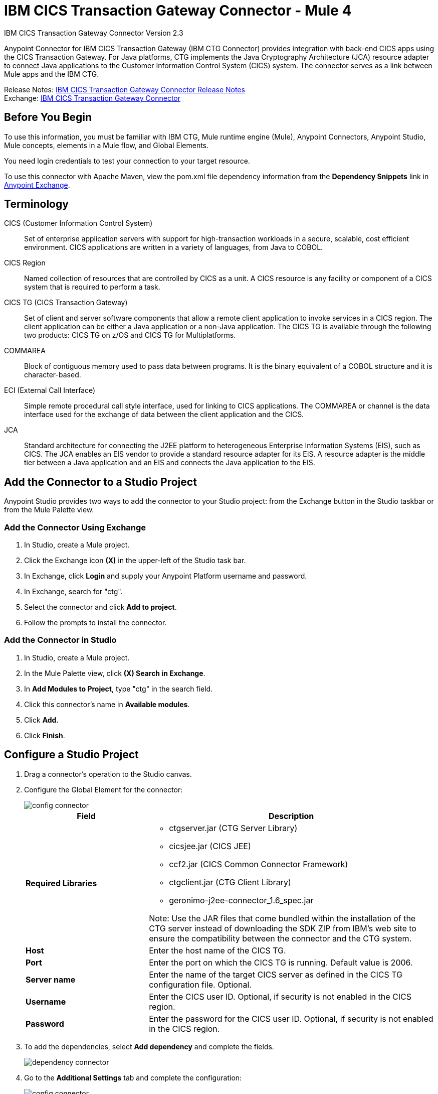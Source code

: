 = IBM CICS Transaction Gateway Connector - Mule 4
:page-aliases: connectors::ibm/ibm-ctg-connector.adoc



IBM CICS Transaction Gateway Connector Version 2.3

Anypoint Connector for IBM CICS Transaction Gateway (IBM CTG Connector) provides integration with back-end CICS apps using the CICS Transaction Gateway. For Java platforms, CTG implements the Java Cryptography Architecture (JCA) resource adapter to connect Java applications to the Customer Information Control System (CICS) system. The connector serves as a link between Mule apps and the IBM CTG.

Release Notes: xref:release-notes::connector/ibm-ctg-connector-release-notes-mule-4.adoc[IBM CICS Transaction Gateway Connector Release Notes] +
Exchange: https://www.mulesoft.com/exchange/com.mulesoft.connectors/mule-ibm-ctg-connector/[IBM CICS Transaction Gateway Connector]

== Before You Begin

To use this information, you must be familiar with IBM CTG, Mule runtime engine (Mule), Anypoint Connectors, Anypoint Studio, Mule concepts, elements in a Mule flow, and Global Elements.

You need login credentials to test your connection to your target resource.

To use this connector with Apache Maven, view the pom.xml file dependency information from
the *Dependency Snippets* link in https://www.mulesoft.com/exchange/com.mulesoft.connectors/mule-ibm-ctg-connector/[Anypoint Exchange].

== Terminology

CICS (Customer Information Control System)::
Set of enterprise application servers with support for high-transaction workloads in a secure, scalable, cost efficient environment. CICS applications are written in a variety of languages, from Java to COBOL.

CICS Region::
Named collection of resources that are controlled by CICS as a unit. A CICS resource is any facility or component of a CICS system that is required to perform a task.

CICS TG (CICS Transaction Gateway)::
Set of client and server software components that allow a remote client application to invoke services in a CICS region. The client application can be either a Java application or a non-Java application. The CICS TG is available through the following two products: CICS TG on z/OS and CICS TG for Multiplatforms.

COMMAREA::
Block of contiguous memory used to pass data between programs. It is the binary equivalent of a COBOL structure and it is character-based.

ECI (External Call Interface)::
Simple remote procedural call style interface, used for linking to CICS applications. The COMMAREA or channel is the data interface used for the exchange of data between the client application and the CICS.

JCA::
Standard architecture for connecting the J2EE platform to heterogeneous Enterprise Information Systems (EIS), such as CICS. The JCA enables an EIS vendor to provide a standard resource adapter for its EIS. A resource adapter is the middle tier between a Java application and an EIS and connects the Java application to the EIS.

== Add the Connector to a Studio Project

Anypoint Studio provides two ways to add the connector to your Studio project: from the Exchange button in the Studio taskbar or from the Mule Palette view.

=== Add the Connector Using Exchange

. In Studio, create a Mule project.
. Click the Exchange icon *(X)* in the upper-left of the Studio task bar.
. In Exchange, click *Login* and supply your Anypoint Platform username and password.
. In Exchange, search for "ctg".
. Select the connector and click *Add to project*.
. Follow the prompts to install the connector.

=== Add the Connector in Studio

. In Studio, create a Mule project.
. In the Mule Palette view, click *(X) Search in Exchange*.
. In *Add Modules to Project*, type "ctg" in the search field.
. Click this connector's name in *Available modules*.
. Click *Add*.
. Click *Finish*.

== Configure a Studio Project

. Drag a connector's operation to the Studio canvas.
. Configure the Global Element for the connector:
+
image::ibm-ctg-config-studio-1.png[config connector]
+
[%header,cols="30s,70a"]
|===
|Field |Description
|Required Libraries a|

* ctgserver.jar (CTG Server Library)
* cicsjee.jar (CICS JEE)
* ccf2.jar (CICS Common Connector Framework)
* ctgclient.jar (CTG Client Library)
* geronimo-j2ee-connector_1.6_spec.jar

Note: Use the JAR files that come bundled within the installation of the CTG server instead of downloading the SDK ZIP from IBM's web site to ensure the compatibility between the connector and the CTG system.
|Host | Enter the host name of the CICS TG.
|Port | Enter the port on which the CICS TG is running. Default value is 2006.
|Server name |Enter the name of the target CICS server as defined in the CICS TG configuration file. Optional.
|Username |Enter the CICS user ID. Optional, if security is not enabled in the CICS region.
|Password |Enter the password for the CICS user ID. Optional, if security is not enabled in the CICS region.
|===
+
. To add the dependencies, select *Add dependency* and complete the fields.
+
image::ibm-ctg-config-studio-2.png[dependency connector]
+
. Go to the *Additional Settings* tab and complete the configuration:
+
image::ibm-ctg-config-advanced-studio.png[config connector]
+
[%header,cols="30s,70a"]
|===
|Field |Description
|Keystore location |Enter the location of the keystore containing the certificates required for an SSL client. Optional.
|Keystore Password |Enter the password required to access the keystore for an SSL client. Optional.
|Connection Timeout |Enter the socket timeout for the client to CTG. Default value is 0 (no timeout).
|Response Timeout |Enter the response timeout for the client to CTG. Default value is 30000 milliseconds (30 seconds). *&#8224;*
|CTG Trace |If set to `True`, enables all debug levels of CTG tracing. Default value is `False`.
|===
+
*&#8224;* *Response Timeout* is overridden by the `ecitimeout` parameter if configured on the server side.
See https://www.ibm.com/support/knowledgecenter/en/SSZHFX_9.0.0/com.ibm.cics.tg.doc/ctgunx/ipictimeout.html[IBM ECI Timeout].
+
. Choose the operation.
+
image::ibm-ctg-operations.png[operations connector]
+
The IBM CTG connector supports the following two outbound operations:
+
[%header,cols="30s,70a"]
|===
|Name |Description
|Execute |Invokes a CICS program with data encapsulated as channels and containers.
|Execute using COMMAREA |Invokes a CICS program with data encapsulated as a COMMAREA. Requests are limited to a maximum of 32 KB.
|===

== POM File Information

[source,xml,linenums]
----
<dependency>
  <groupId>com.mulesoft.connectors</groupId>
  <artifactId>mule-ibm-ctg-connector</artifactId>
  <version>x.x.x</version>
  <classifier>mule-plugin</classifier>
</dependency>
----

Replace `x.x.x` with the version that corresponds to the connector you are using.

To obtain the most up-to-date `pom.xml` file information, access the connector in https://www.mulesoft.com/exchange/[Anypoint Exchange] and click *Dependency Snippets*.

== Enable Logging for Requests and Responses

To enable logging of the interactions of the connector with IBM CTG, a logger must be configured in the log4j2.xml file of the Mule app as follows. Put the AsyncLogger statement in the `Loggers` block in the log4j2.xml file:

[source,xml,linenums]
----
<AsyncLogger
	name="org.mule.modules.ibmctg.internal.service.CTGServiceImpl"
	level="DEBUG"/>
----

== Common Use Cases

* Invoke a COMMAREA program
* Invoke a channel program
* Invoke a COMMAREA or channel program inside a Transactional Scope
* Add custom metadata

NOTE: To successfully run the first three use cases, the target CICS system must have the specified programs.


== See Also

* IBM's https://www.ibm.com/support/knowledgecenter/SSGMCP_5.3.0/com.ibm.cics.ts.java.doc/topics/dfhpjpart2.html[Developing Java applications for CICS]
* High-level tutorial of JCA in https://www.ibm.com/developerworks/java/tutorials/j-jca/j-jca.html[Introduction to the J2EE Connector Architecture]
* http://www.redbooks.ibm.com/Redbooks.nsf/domains/zsoftware?Open[Redbooks for the IBM Mainframe]
* xref:studio::create-metadata-class-task.adoc[Create Metadata]
* https://www.ibm.com/support/knowledgecenter/en/SSZHFX_9.0.0/com.ibm.cics.tg.doc/ctgunx/ipictimeout.html[IBM ECI Timeout]
* https://help.mulesoft.com[MuleSoft Help Center]
